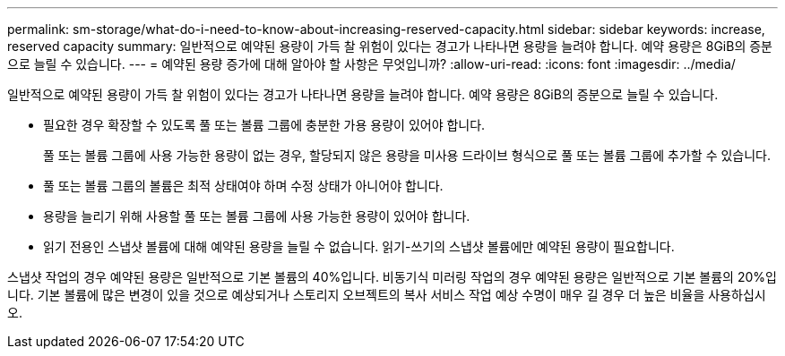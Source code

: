 ---
permalink: sm-storage/what-do-i-need-to-know-about-increasing-reserved-capacity.html 
sidebar: sidebar 
keywords: increase, reserved capacity 
summary: 일반적으로 예약된 용량이 가득 찰 위험이 있다는 경고가 나타나면 용량을 늘려야 합니다. 예약 용량은 8GiB의 증분으로 늘릴 수 있습니다. 
---
= 예약된 용량 증가에 대해 알아야 할 사항은 무엇입니까?
:allow-uri-read: 
:icons: font
:imagesdir: ../media/


[role="lead"]
일반적으로 예약된 용량이 가득 찰 위험이 있다는 경고가 나타나면 용량을 늘려야 합니다. 예약 용량은 8GiB의 증분으로 늘릴 수 있습니다.

* 필요한 경우 확장할 수 있도록 풀 또는 볼륨 그룹에 충분한 가용 용량이 있어야 합니다.
+
풀 또는 볼륨 그룹에 사용 가능한 용량이 없는 경우, 할당되지 않은 용량을 미사용 드라이브 형식으로 풀 또는 볼륨 그룹에 추가할 수 있습니다.

* 풀 또는 볼륨 그룹의 볼륨은 최적 상태여야 하며 수정 상태가 아니어야 합니다.
* 용량을 늘리기 위해 사용할 풀 또는 볼륨 그룹에 사용 가능한 용량이 있어야 합니다.
* 읽기 전용인 스냅샷 볼륨에 대해 예약된 용량을 늘릴 수 없습니다. 읽기-쓰기의 스냅샷 볼륨에만 예약된 용량이 필요합니다.


스냅샷 작업의 경우 예약된 용량은 일반적으로 기본 볼륨의 40%입니다. 비동기식 미러링 작업의 경우 예약된 용량은 일반적으로 기본 볼륨의 20%입니다. 기본 볼륨에 많은 변경이 있을 것으로 예상되거나 스토리지 오브젝트의 복사 서비스 작업 예상 수명이 매우 길 경우 더 높은 비율을 사용하십시오.
